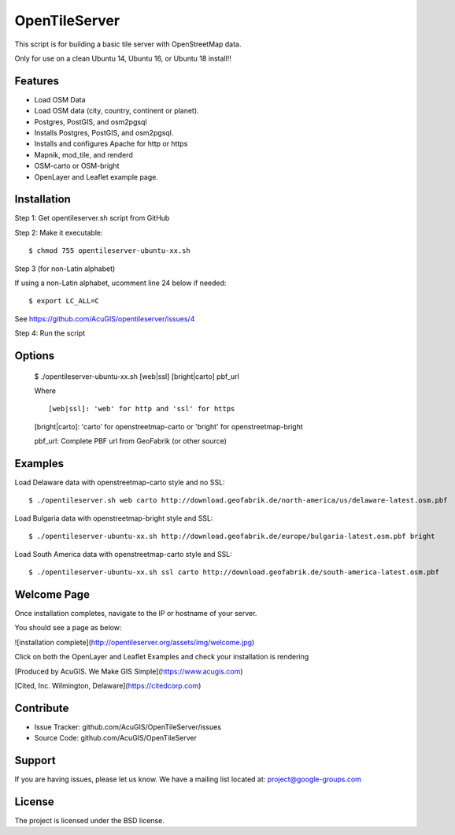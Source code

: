 OpenTileServer
===========================

This script is for building a basic tile server with OpenStreetMap data.

Only for use on a clean Ubuntu 14, Ubuntu 16, or Ubuntu 18 install!!


Features
--------

- Load OSM Data
- Load OSM data (city, country, continent or planet).
- Postgres, PostGIS, and osm2pgsql
- Installs Postgres, PostGIS, and osm2pgsql.
- Installs and configures Apache for http or https
- Mapnik, mod_tile, and renderd
- OSM-carto or OSM-bright
- OpenLayer and Leaflet example page.

Installation
------------

Step 1: Get opentileserver.sh script from GitHub

Step 2: Make it executable::

    $ chmod 755 opentileserver-ubuntu-xx.sh

Step 3 (for non-Latin alphabet)

If using a non-Latin alphabet, ucomment line 24 below if needed::

    $ export LC_ALL=C

See https://github.com/AcuGIS/opentileserver/issues/4

Step 4: Run the script

Options
-------

    $ ./opentileserver-ubuntu-xx.sh  [web|ssl] [bright|carto] pbf_url
    
    Where ::

    [web|ssl]: 'web' for http and 'ssl' for https

    [bright|carto]: 'carto' for openstreetmap-carto or 'bright' for openstreetmap-bright

    pbf_url: Complete PBF url from GeoFabrik (or other source)

Examples
-----------

Load Delaware data with openstreetmap-carto style and no SSL::

    $ ./opentileserver.sh web carto http://download.geofabrik.de/north-america/us/delaware-latest.osm.pbf 

Load Bulgaria data with openstreetmap-bright style and SSL::
    
    $ ./opentileserver-ubuntu-xx.sh http://download.geofabrik.de/europe/bulgaria-latest.osm.pbf bright

Load South America data with openstreetmap-carto style and SSL::

    $ ./opentileserver-ubuntu-xx.sh ssl carto http://download.geofabrik.de/south-america-latest.osm.pbf

Welcome Page
------------

Once installation completes, navigate to the IP or hostname of your server.

You should see a page as below:

![installation complete](http://opentileserver.org/assets/img/welcome.jpg)


Click on both the OpenLayer and Leaflet Examples and check your installation is rendering

[Produced by AcuGIS. We Make GIS Simple](https://www.acugis.com) 

[Cited, Inc. Wilmington, Delaware](https://citedcorp.com)



Contribute
----------

- Issue Tracker: github.com/AcuGIS/OpenTileServer/issues
- Source Code: github.com/AcuGIS/OpenTileServer

Support
-------

If you are having issues, please let us know.
We have a mailing list located at: project@google-groups.com

License
-------

The project is licensed under the BSD license.
